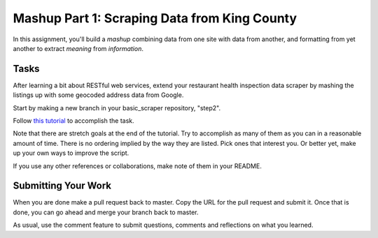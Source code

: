 .. slideconf::
    :autoslides: False

*********************************************
Mashup Part 1: Scraping Data from King County
*********************************************

.. slide:: Learning Journal, Final Submission
    :level: 1

    This document contains no slides.

In this assignment, you'll build a *mashup* combining data from one site with
data from another, and formatting from yet another to extract *meaning* from
*information*.

Tasks
=====

After learning a bit about RESTful web services, extend your restaurant health
inspection data scraper by mashing the listings up with some geocoded address
data from Google.

Start by making a new branch in your basic_scraper repository, "step2".

Follow `this tutorial <tutorials/rest>`_ to accomplish the task.

Note that there are stretch goals at the end of the tutorial.  Try to
accomplish as many of them as you can in a reasonable amount of time.  There is
no ordering implied by the way they are listed.  Pick ones that interest you.
Or better yet, make up your own ways to improve the script.

If you use any other references or collaborations, make note of them in your
README.

Submitting Your Work
====================

When you are done make a pull request back to master.  Copy the URL for the
pull request and submit it. Once that is done, you can go ahead and merge your
branch back to master.

As usual, use the comment feature to submit questions, comments and reflections
on what you learned.